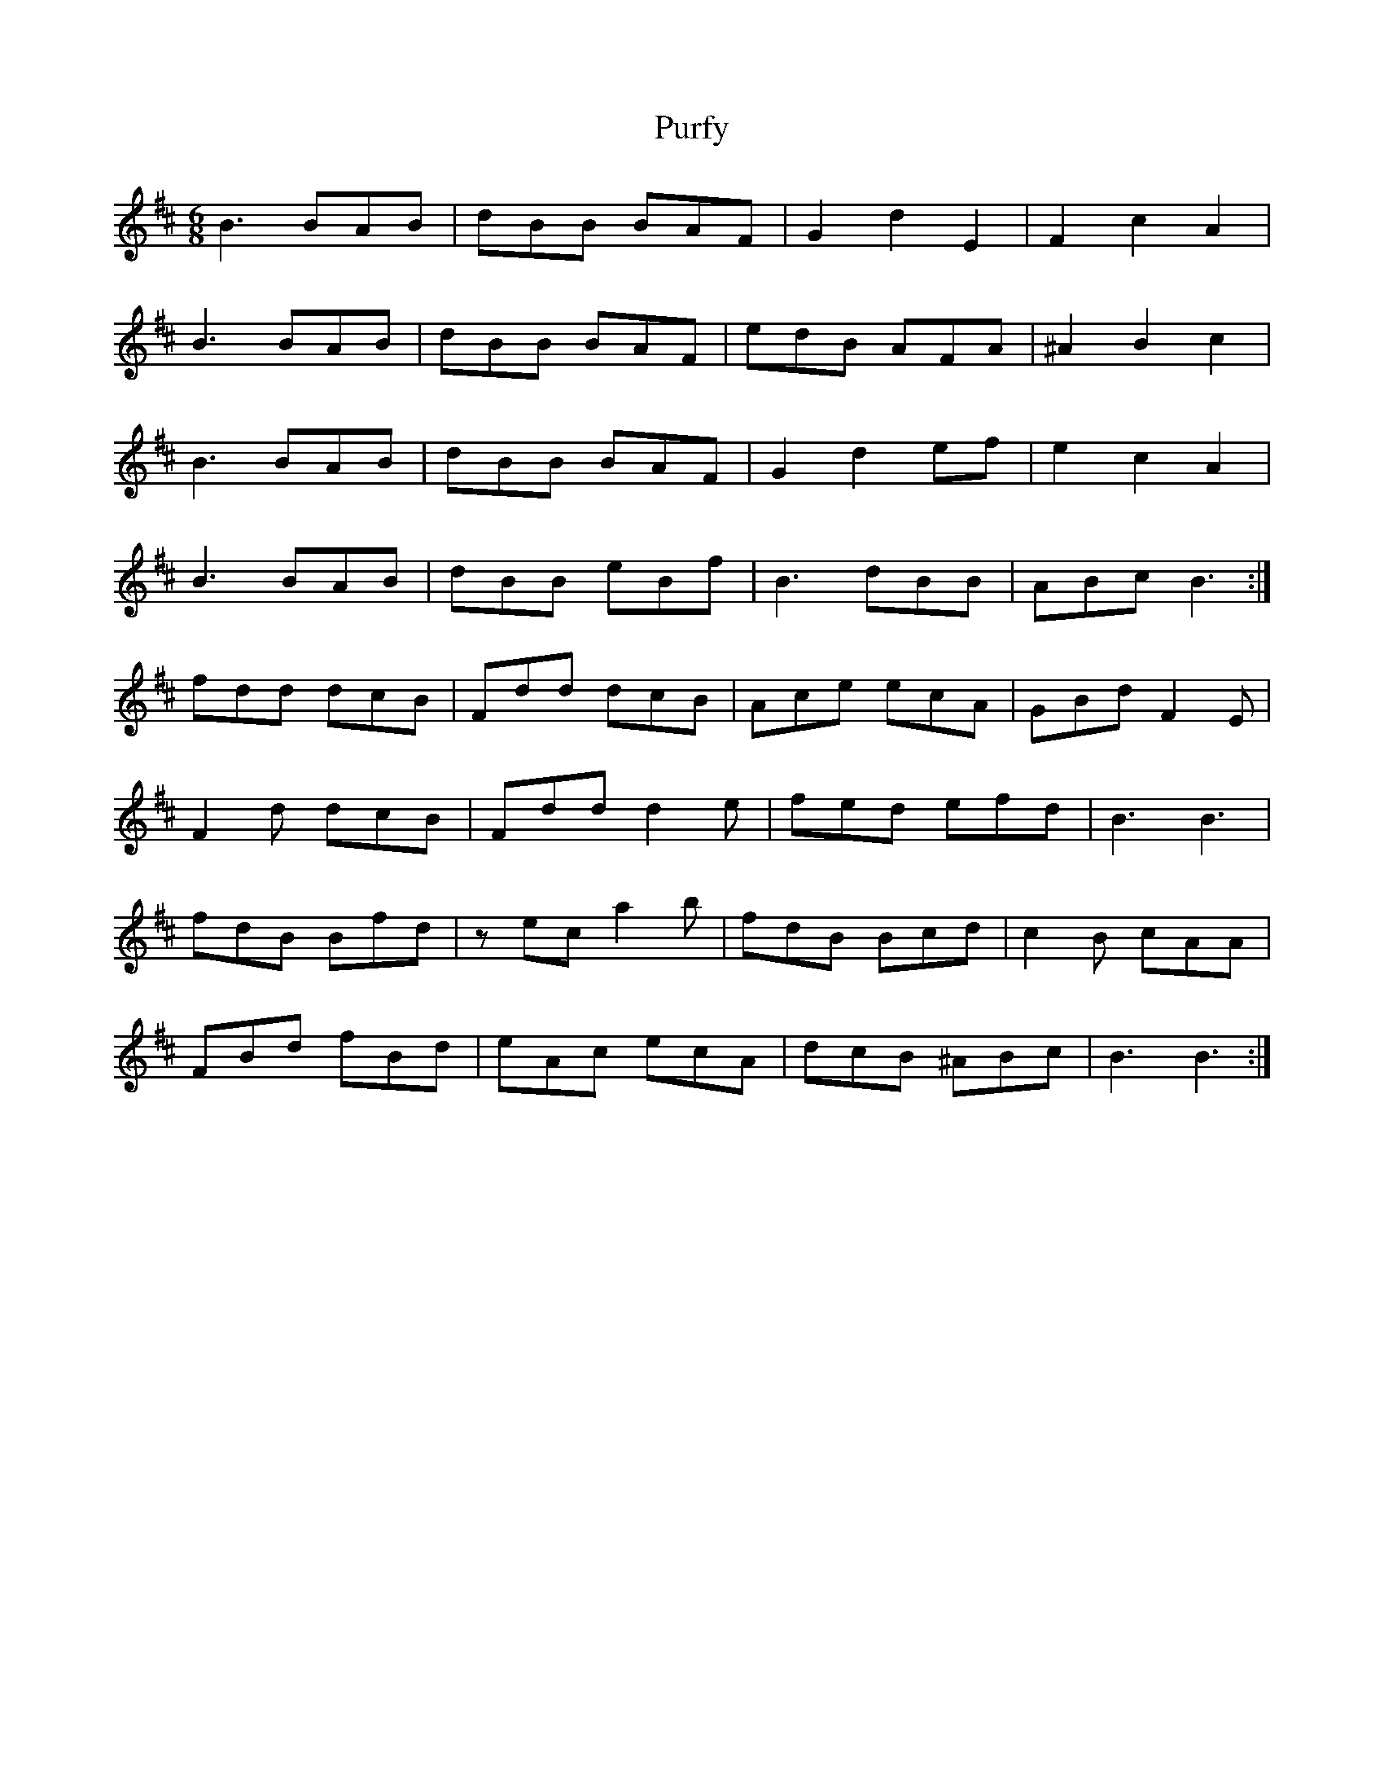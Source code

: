 X: 33269
T: Purfy
R: jig
M: 6/8
K: Dmajor
B3 BAB|dBB BAF|G2 d2 E2|F2 c2 A2|
B3 BAB|dBB BAF|edB AFA|^A2 B2 c2|
B3 BAB|dBB BAF|G2 d2 ef|e2 c2 A2|
B3 BAB|dBB eBf|B3 dBB|ABc B3:|
fdd dcB|Fdd dcB|Ace ecA|GBd F2 E|
F2 d dcB|Fdd d2 e|fed efd|B3 B3|
fdB Bfd|z ec a2 b|fdB Bcd|c2 B cAA|
FBd fBd|eAc ecA|dcB ^ABc|B3 B3:|

